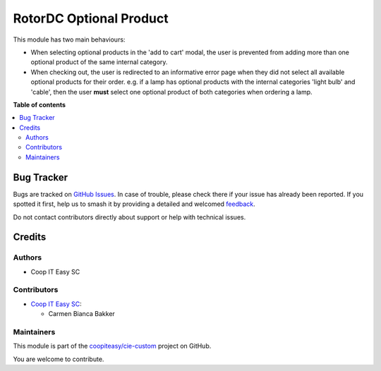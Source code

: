 ========================
RotorDC Optional Product
========================

.. 
   !!!!!!!!!!!!!!!!!!!!!!!!!!!!!!!!!!!!!!!!!!!!!!!!!!!!
   !! This file is generated by oca-gen-addon-readme !!
   !! changes will be overwritten.                   !!
   !!!!!!!!!!!!!!!!!!!!!!!!!!!!!!!!!!!!!!!!!!!!!!!!!!!!
   !! source digest: sha256:dabfd73311994804673378c159347d6e662683dea95768701302679c9b064f04
   !!!!!!!!!!!!!!!!!!!!!!!!!!!!!!!!!!!!!!!!!!!!!!!!!!!!

.. |badge1| image:: https://img.shields.io/badge/maturity-Beta-yellow.png
    :target: https://odoo-community.org/page/development-status
    :alt: Beta
.. |badge2| image:: https://img.shields.io/badge/licence-AGPL--3-blue.png
    :target: http://www.gnu.org/licenses/agpl-3.0-standalone.html
    :alt: License: AGPL-3
.. |badge3| image:: https://img.shields.io/badge/github-coopiteasy%2Fcie--custom-lightgray.png?logo=github
    :target: https://github.com/coopiteasy/cie-custom/tree/12.0/rotordc_optional_product
    :alt: coopiteasy/cie-custom

|badge1| |badge2| |badge3|

This module has two main behaviours:

- When selecting optional products in the 'add to cart' modal, the user is
  prevented from adding more than one optional product of the same internal
  category.
- When checking out, the user is redirected to an informative error page when
  they did not select all available optional products for their order. e.g. if a
  lamp has optional products with the internal categories 'light bulb' and
  'cable', then the user **must** select one optional product of both categories
  when ordering a lamp.

**Table of contents**

.. contents::
   :local:

Bug Tracker
===========

Bugs are tracked on `GitHub Issues <https://github.com/coopiteasy/cie-custom/issues>`_.
In case of trouble, please check there if your issue has already been reported.
If you spotted it first, help us to smash it by providing a detailed and welcomed
`feedback <https://github.com/coopiteasy/cie-custom/issues/new?body=module:%20rotordc_optional_product%0Aversion:%2012.0%0A%0A**Steps%20to%20reproduce**%0A-%20...%0A%0A**Current%20behavior**%0A%0A**Expected%20behavior**>`_.

Do not contact contributors directly about support or help with technical issues.

Credits
=======

Authors
~~~~~~~

* Coop IT Easy SC

Contributors
~~~~~~~~~~~~

* `Coop IT Easy SC <https://coopiteasy.be>`_:

  * Carmen Bianca Bakker

Maintainers
~~~~~~~~~~~

This module is part of the `coopiteasy/cie-custom <https://github.com/coopiteasy/cie-custom/tree/12.0/rotordc_optional_product>`_ project on GitHub.

You are welcome to contribute.
